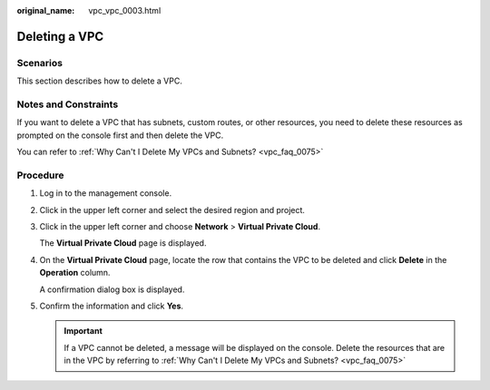 :original_name: vpc_vpc_0003.html

.. _vpc_vpc_0003:

Deleting a VPC
==============

Scenarios
---------

This section describes how to delete a VPC.

Notes and Constraints
---------------------

If you want to delete a VPC that has subnets, custom routes, or other resources, you need to delete these resources as prompted on the console first and then delete the VPC.

You can refer to :ref:`Why Can't I Delete My VPCs and Subnets? <vpc_faq_0075>`

Procedure
---------

#. Log in to the management console.

#. Click |image1| in the upper left corner and select the desired region and project.

#. Click |image2| in the upper left corner and choose **Network** > **Virtual Private Cloud**.

   The **Virtual Private Cloud** page is displayed.

#. On the **Virtual Private Cloud** page, locate the row that contains the VPC to be deleted and click **Delete** in the **Operation** column.

   A confirmation dialog box is displayed.

#. Confirm the information and click **Yes**.

   .. important::

      If a VPC cannot be deleted, a message will be displayed on the console. Delete the resources that are in the VPC by referring to :ref:`Why Can't I Delete My VPCs and Subnets? <vpc_faq_0075>`

.. |image1| image:: /_static/images/en-us_image_0000001818982734.png
.. |image2| image:: /_static/images/en-us_image_0000001865663509.png
